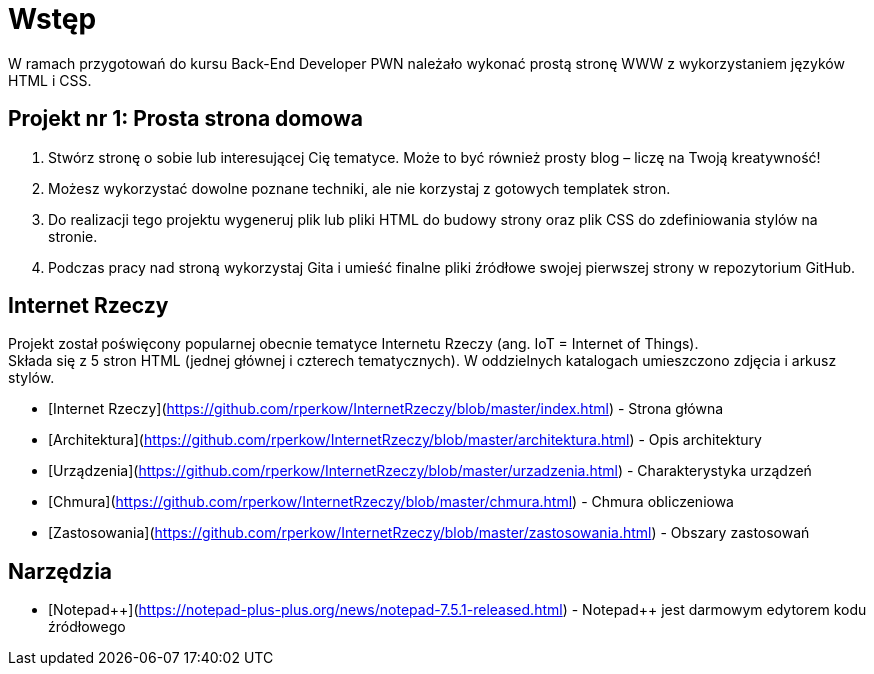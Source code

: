 # Wstęp

W ramach przygotowań do kursu Back-End Developer PWN należało wykonać prostą stronę WWW z wykorzystaniem języków HTML i CSS.

## Projekt nr 1: Prosta strona domowa

. Stwórz stronę o sobie lub interesującej Cię tematyce. Może to być również prosty blog – liczę na Twoją kreatywność!
. Możesz wykorzystać dowolne poznane techniki, ale nie korzystaj z gotowych templatek stron.
. Do realizacji tego projektu wygeneruj plik lub pliki HTML do budowy strony oraz plik CSS do zdefiniowania stylów na stronie.
. Podczas pracy nad stroną wykorzystaj Gita i umieść finalne pliki źródłowe swojej pierwszej strony w repozytorium GitHub.

## Internet Rzeczy

Projekt został poświęcony popularnej obecnie tematyce Internetu Rzeczy (ang. IoT = Internet of Things). +
Składa się z 5 stron HTML (jednej głównej i czterech tematycznych). W oddzielnych katalogach umieszczono zdjęcia i arkusz stylów.

* [Internet Rzeczy](https://github.com/rperkow/InternetRzeczy/blob/master/index.html) - Strona główna
* [Architektura](https://github.com/rperkow/InternetRzeczy/blob/master/architektura.html) - Opis architektury
* [Urządzenia](https://github.com/rperkow/InternetRzeczy/blob/master/urzadzenia.html) - Charakterystyka urządzeń
* [Chmura](https://github.com/rperkow/InternetRzeczy/blob/master/chmura.html) - Chmura obliczeniowa
* [Zastosowania](https://github.com/rperkow/InternetRzeczy/blob/master/zastosowania.html) - Obszary zastosowań

## Narzędzia

* [Notepad{plus}{plus}](https://notepad-plus-plus.org/news/notepad-7.5.1-released.html) - Notepad++ jest darmowym edytorem kodu źródłowego
